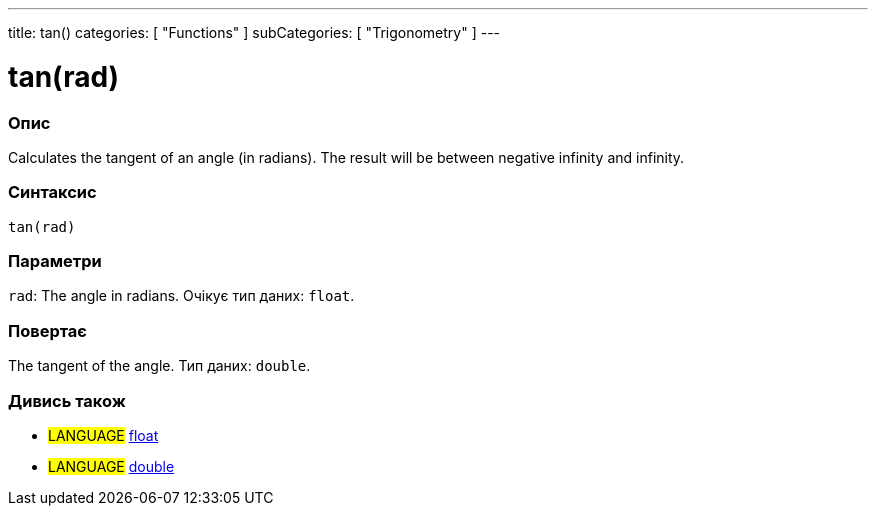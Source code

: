 ---
title: tan()
categories: [ "Functions" ]
subCategories: [ "Trigonometry" ]
---





= tan(rad)


// OVERVIEW SECTION STARTS
[#overview]
--

[float]
=== Опис
Calculates the tangent of an angle (in radians). The result will be between negative infinity and infinity.
[%hardbreaks]


[float]
=== Синтаксис
`tan(rad)`


[float]
=== Параметри
`rad`: The angle in radians. Очікує тип даних: `float`.


[float]
=== Повертає
The tangent of the angle. Тип даних: `double`.

--
// OVERVIEW SECTION ENDS


// SEE ALSO SECTION
[#see_also]
--

[float]
=== Дивись також

[role="language"]
* #LANGUAGE# link:../../../variables/data-types/float[float]
* #LANGUAGE# link:../../../variables/data-types/double[double]

--
// SEE ALSO SECTION ENDS

